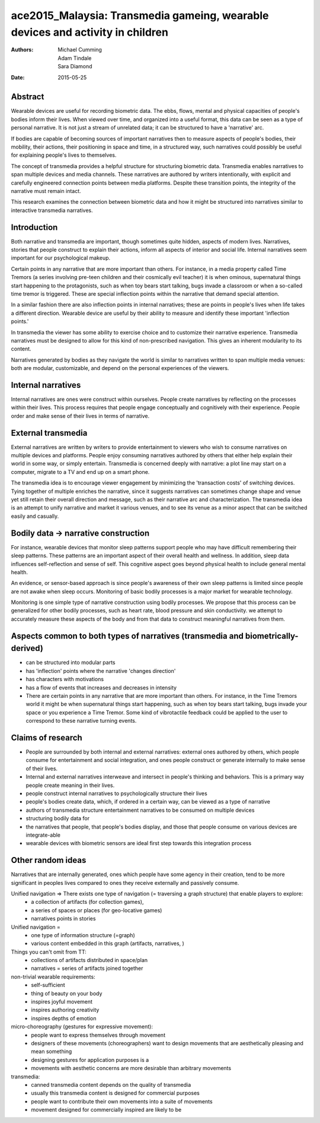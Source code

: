 ace2015_Malaysia: Transmedia gameing, wearable devices and activity in children
=================================================================================

:authors: Michael Cumming, Adam Tindale, Sara Diamond
:date: 2015-05-25

Abstract
--------------------------------------------------





Wearable devices are useful for recording biometric data. The ebbs, flows, mental and physical capacities of people's bodies inform their lives. When viewed over time, and organized into a useful format, this data can be seen as a type of personal narrative. It is not just a stream of unrelated data; it can be structured to have a 'narrative' arc. 

If bodies are capable of becoming sources of important narratives then to measure aspects of people's bodies, their mobility, their actions, their positioning in space and time, in a structured way, such narratives could possibly be useful for explaining people's lives to themselves.

The concept of transmedia provides a helpful structure for structuring biometric data. Transmedia enables narratives to span multiple devices and media channels. These narratives are authored by writers intentionally, with explicit and carefully engineered connection points between media platforms. Despite these transition points, the integrity of the narrative must remain intact. 

This research examines the connection between biometric data and how it might be structured into narratives similar to interactive transmedia narratives. 


Introduction
--------------------------------------------------

Both narrative and transmedia are important, though sometimes quite hidden, aspects of modern lives. Narratives, stories that people construct to explain their actions, inform all aspects of interior and social life. Internal narratives seem important for our psychological makeup. 

Certain points in any narrative that are more important than others. For instance, in a media property called Time Tremors (a series involving pre-teen children and their cosmically evil teacher) it is when ominous, supernatural things start happening to the protagonists, such as when toy bears start talking, bugs invade a classroom or when a so-called time tremor is triggered. These are special inflection points within the narrative that demand special attention. 

In a similar fashion there are also inflection points in internal narratives; these are points in people's lives when life takes a different direction. Wearable device are useful by their ability to measure and identify these important 'inflection points.'

In transmedia the viewer has some ability to exercise choice and to customize their narrative experience. Transmedia narratives must be designed to allow for this kind of non-prescribed navigation. This gives an inherent modularity to its content.

Narratives generated by bodies as they navigate the world is similar to narratives written to span multiple media venues: both are modular, customizable, and depend on the personal experiences of the viewers. 


Internal narratives
--------------------------------------------------

Internal narratives are ones were construct within ourselves. People create narratives by reflecting on the processes within their lives. This process requires that people engage conceptually and cognitively with their experience. People order and make sense of their lives in terms of narrative.


External transmedia
--------------------------------------------------

External narratives are written by writers to provide entertainment to viewers who wish to consume narratives on multiple devices and platforms. People enjoy consuming narratives authored by others that either help explain their world in some way, or simply entertain. Transmedia is concerned deeply with narrative: a plot line may start on a computer, migrate to a TV and end up on a smart phone. 

The transmedia idea is to encourage viewer engagement by minimizing the 'transaction costs' of switching devices. Tying together of multiple enriches the narrative, since it suggests narratives can sometimes change shape and venue yet still retain their overall direction and message, such as their narrative arc and characterization. The transmedia idea is an attempt to unify narrative and market it various venues, and to see its venue as a minor aspect that can be switched easily and casually. 


Bodily data -> narrative construction
--------------------------------------------------

For instance, wearable devices that monitor sleep patterns support people who may have difficult remembering their sleep patterns. These patterns are an important aspect of their overall health and wellness. In addition, sleep data influences self-reflection and sense of self. This cognitive aspect goes beyond physical health to include general mental health. 

An evidence, or sensor-based approach is since people's awareness of their own sleep patterns is limited since people are not awake when sleep occurs. Monitoring of basic bodily processes is a major market for wearable technology. 

Monitoring is one simple type of narrative construction using bodily processes. We propose that this process can be generalized for other bodily processes, such as heart rate, blood pressure and skin conductivity. we attempt to accurately measure these aspects of the body and from that data to construct meaningful narratives from them.


Aspects common to both types of narratives (transmedia and biometrically-derived)
----------------------------------------------------------------------------------

- can be structured into modular parts
- has 'inflection' points where the narrative 'changes direction'
- has characters with motivations
- has a flow of events that increases and decreases in intensity
- There are certain points in any narrative that are more important than others. For instance, in the Time Tremors world it might be when supernatural things start happening, such as when toy bears start talking, bugs invade your space or you experience a Time Tremor. Some kind of vibrotactile feedback could be applied to the user to correspond to these narrative turning events. 


Claims of research 
--------------------------------------------------

- People are surrounded by both internal and external narratives: external ones authored by others, which people consume for entertainment and social integration, and ones people construct or generate internally to make sense of their lives. 
- Internal and external narratives interweave and intersect in people's thinking and behaviors. This is a primary way people create meaning in their lives. 

- people construct internal narratives to psychologically structure their lives
- people's bodies create data, which, if ordered in a certain way, can be viewed as a type of narrative
- authors of transmedia structure entertainment narratives to be consumed on multiple devices
- structuring bodily data for 
- the narratives that people, that people's bodies display, and those that people consume on various devices are integrate-able
- wearable devices with biometric sensors are ideal first step towards this integration process



Other random ideas
--------------------------------------------------

Narratives that are internally generated, ones which people have some agency in their creation, tend to be more significant in peoples lives compared to ones they receive externally and passively consume. 

Unified navigation => There exists one type of navigation (= traversing a graph structure) that enable players to explore:
	- a collection of artifacts (for collection games), 
	- a series of spaces or places (for geo-locative games)
	- narratives points in stories

Unified navigation =
	- one type of information structure (=graph)
	- various content embedded in this graph (artifacts, narratives, )

Things you can't omit from TT:
	- collections of artifacts distributed in space/plan
	- narratives = series of artifacts joined together 

non-trivial wearable requirements:
	- self-sufficient
	- thing of beauty on your body
	- inspires joyful movement
	- inspires authoring creativity
	- inspires depths of emotion

micro-choreography (gestures for expressive movement):
	- people want to express themselves through movement
	- designers of these movements (choreographers) want to design movements that are aesthetically pleasing and mean something
	- designing gestures for application purposes is a 
	- movements with aesthetic concerns are more desirable than arbitrary movements

transmedia:
	- canned transmedia content depends on the quality of transmedia
	- usually this transmedia content is designed for commercial purposes
	- people want to contribute their own movements into a suite of movements
	- movement designed for commercially inspired  are likely to be 




